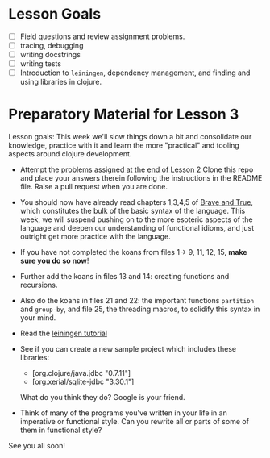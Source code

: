 * Lesson Goals

 - [ ] Field questions and review assignment problems.
 - [ ] tracing, debugging
 - [ ] writing docstrings
 - [ ] writing tests
 - [ ] Introduction to =leiningen=, dependency management,
       and finding and using libraries in clojure.

* Preparatory Material for Lesson 3

Lesson goals: This week we'll slow things down a bit and
consolidate our knowledge, practice with it and learn the
more "practical" and tooling aspects around clojure development.

    - Attempt the [[file:~/Consulting/clients/gojee/work/clojure-training/README.org::*Lesson%202][problems assigned at the end of Lesson 2]]
      Clone this repo and place your answers therein following
      the instructions in the README file.  Raise a pull request
      when you are done.

    - You should now have already read chapters 1,3,4,5 of [[https://www.braveclojure.com/clojure-for-the-brave-and-true/][Brave and True]],
      which constitutes the bulk of the basic syntax of the language.
      This week, we will suspend pushing on to the more esoteric aspects
      of the language and deepen our understanding of functional idioms,
      and just outright get more practice with the language.

    - If you have not completed the koans from files 1-> 9, 11, 12, 15,
      *make sure you do so now*!

    - Further add the koans in files 13 and 14: creating functions and recursions.

    - Also do the koans in files 21 and 22: the important functions =partition= and =group-by=,
      and file 25, the threading macros, to solidify this syntax in your mind.

    - Read the [[https://github.com/technomancy/leiningen/blob/stable/doc/TUTORIAL.md][leiningen tutorial]]

    - See if you can create a new sample project which includes
      these libraries:
      + [org.clojure/java.jdbc "0.7.11"]
      + [org.xerial/sqlite-jdbc "3.30.1"]
      What do you think they do?  Google is your friend.

    - Think of many of the programs you've written in your life in an imperative or functional
      style.  Can you rewrite all or parts of some of them in functional style?
     

See you all soon!
